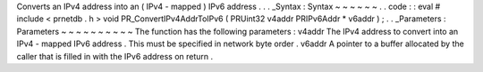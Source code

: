 Converts
an
IPv4
address
into
an
(
IPv4
-
mapped
)
IPv6
address
.
.
.
_Syntax
:
Syntax
~
~
~
~
~
~
.
.
code
:
:
eval
#
include
<
prnetdb
.
h
>
void
PR_ConvertIPv4AddrToIPv6
(
PRUint32
v4addr
PRIPv6Addr
*
v6addr
)
;
.
.
_Parameters
:
Parameters
~
~
~
~
~
~
~
~
~
~
The
function
has
the
following
parameters
:
v4addr
The
IPv4
address
to
convert
into
an
IPv4
-
mapped
IPv6
address
.
This
must
be
specified
in
network
byte
order
.
v6addr
A
pointer
to
a
buffer
allocated
by
the
caller
that
is
filled
in
with
the
IPv6
address
on
return
.
